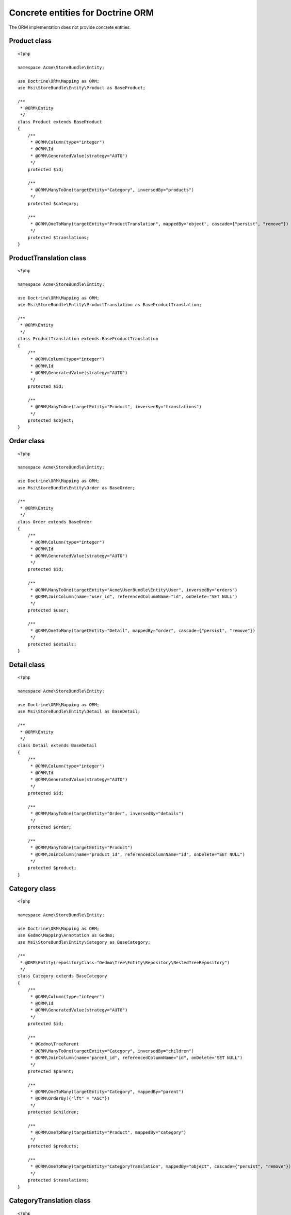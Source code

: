 Concrete entities for Doctrine ORM
==================================

The ORM implementation does not provide concrete entities.

Product class
-------------

::

    <?php

    namespace Acme\StoreBundle\Entity;

    use Doctrine\ORM\Mapping as ORM;
    use Msi\StoreBundle\Entity\Product as BaseProduct;

    /**
     * @ORM\Entity
     */
    class Product extends BaseProduct
    {
        /**
         * @ORM\Column(type="integer")
         * @ORM\Id
         * @ORM\GeneratedValue(strategy="AUTO")
         */
        protected $id;

        /**
         * @ORM\ManyToOne(targetEntity="Category", inversedBy="products")
         */
        protected $category;

        /**
         * @ORM\OneToMany(targetEntity="ProductTranslation", mappedBy="object", cascade={"persist", "remove"})
         */
        protected $translations;
    }

ProductTranslation class
-------------

::

    <?php

    namespace Acme\StoreBundle\Entity;

    use Doctrine\ORM\Mapping as ORM;
    use Msi\StoreBundle\Entity\ProductTranslation as BaseProductTranslation;

    /**
     * @ORM\Entity
     */
    class ProductTranslation extends BaseProductTranslation
    {
        /**
         * @ORM\Column(type="integer")
         * @ORM\Id
         * @ORM\GeneratedValue(strategy="AUTO")
         */
        protected $id;

        /**
         * @ORM\ManyToOne(targetEntity="Product", inversedBy="translations")
         */
        protected $object;
    }

Order class
-------------

::

    <?php

    namespace Acme\StoreBundle\Entity;

    use Doctrine\ORM\Mapping as ORM;
    use Msi\StoreBundle\Entity\Order as BaseOrder;

    /**
     * @ORM\Entity
     */
    class Order extends BaseOrder
    {
        /**
         * @ORM\Column(type="integer")
         * @ORM\Id
         * @ORM\GeneratedValue(strategy="AUTO")
         */
        protected $id;

        /**
         * @ORM\ManyToOne(targetEntity="Acme\UserBundle\Entity\User", inversedBy="orders")
         * @ORM\JoinColumn(name="user_id", referencedColumnName="id", onDelete="SET NULL")
         */
        protected $user;

        /**
         * @ORM\OneToMany(targetEntity="Detail", mappedBy="order", cascade={"persist", "remove"})
         */
        protected $details;
    }

Detail class
-------------

::

    <?php

    namespace Acme\StoreBundle\Entity;

    use Doctrine\ORM\Mapping as ORM;
    use Msi\StoreBundle\Entity\Detail as BaseDetail;

    /**
     * @ORM\Entity
     */
    class Detail extends BaseDetail
    {
        /**
         * @ORM\Column(type="integer")
         * @ORM\Id
         * @ORM\GeneratedValue(strategy="AUTO")
         */
        protected $id;

        /**
         * @ORM\ManyToOne(targetEntity="Order", inversedBy="details")
         */
        protected $order;

        /**
         * @ORM\ManyToOne(targetEntity="Product")
         * @ORM\JoinColumn(name="product_id", referencedColumnName="id", onDelete="SET NULL")
         */
        protected $product;
    }

Category class
-------------

::

    <?php

    namespace Acme\StoreBundle\Entity;

    use Doctrine\ORM\Mapping as ORM;
    use Gedmo\Mapping\Annotation as Gedmo;
    use Msi\StoreBundle\Entity\Category as BaseCategory;

    /**
     * @ORM\Entity(repositoryClass="Gedmo\Tree\Entity\Repository\NestedTreeRepository")
     */
    class Category extends BaseCategory
    {
        /**
         * @ORM\Column(type="integer")
         * @ORM\Id
         * @ORM\GeneratedValue(strategy="AUTO")
         */
        protected $id;

        /**
         * @Gedmo\TreeParent
         * @ORM\ManyToOne(targetEntity="Category", inversedBy="children")
         * @ORM\JoinColumn(name="parent_id", referencedColumnName="id", onDelete="SET NULL")
         */
        protected $parent;

        /**
         * @ORM\OneToMany(targetEntity="Category", mappedBy="parent")
         * @ORM\OrderBy({"lft" = "ASC"})
         */
        protected $children;

        /**
         * @ORM\OneToMany(targetEntity="Product", mappedBy="category")
         */
        protected $products;

        /**
         * @ORM\OneToMany(targetEntity="CategoryTranslation", mappedBy="object", cascade={"persist", "remove"})
         */
        protected $translations;
    }

CategoryTranslation class
-------------

::

    <?php

    namespace Acme\StoreBundle\Entity;

    use Doctrine\ORM\Mapping as ORM;
    use Msi\StoreBundle\Entity\CategoryTranslation as BaseCategoryTranslation;

    /**
     * @ORM\Entity
     */
    class CategoryTranslation extends BaseCategoryTranslation
    {
        /**
         * @ORM\Column(type="integer")
         * @ORM\Id
         * @ORM\GeneratedValue(strategy="AUTO")
         */
        protected $id;

        /**
         * @ORM\ManyToOne(targetEntity="Category", inversedBy="translations")
         */
        protected $object;
    }

Configure your application::

    msi_store:
        product_class: Acme\StoreBundle\Entity\Product
        order_class: Acme\StoreBundle\Entity\Order
        category_class: Acme\StoreBundle\Entity\Category
